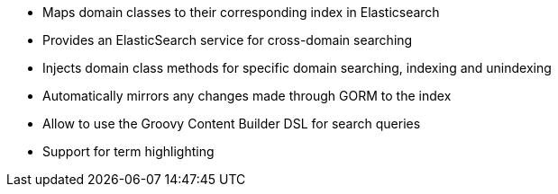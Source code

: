
* Maps domain classes to their corresponding index in Elasticsearch
* Provides an ElasticSearch service for cross-domain searching
* Injects domain class methods for specific domain searching, indexing and unindexing
* Automatically mirrors any changes made through GORM to the index
* Allow to use the Groovy Content Builder DSL for search queries
* Support for term highlighting